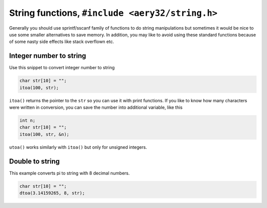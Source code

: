 String functions, ``#include <aery32/string.h>``
================================================

Generally you should use sprintf/sscanf family of functions to do string manipulations but sometimes it would be nice to use some smaller alternatives to save memory. In addition, you may like to avoid using these standard functions because of some nasty side effects like stack overflown etc.

Integer number to string
------------------------

Use this snippet to convert integer number to string

.. code-block:: c++

    char str[10] = "";
    itoa(100, str);

``itoa()`` returns the pointer to the ``str`` so you can use it with print functions. If you like to know how many characters were written in conversion, you can save the number into additional variable, like this

.. code-block:: c++

    int n;
    char str[10] = "";
    itoa(100, str, &n);

``utoa()`` works similarly with ``itoa()`` but only for unsigned integers.

Double to string
----------------

This example converts pi to string with 8 decimal numbers.

.. code-block:: c++

    char str[10] = "";
    dtoa(3.14159265, 8, str);
